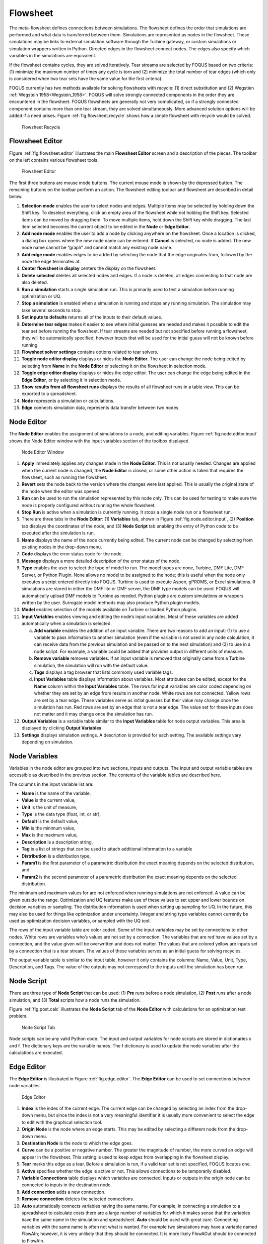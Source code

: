 .. _section.flowsheet:

Flowsheet
=========

The meta-flowsheet defines connections between simulations. The
flowsheet defines the order that simulations are performed and what data
is transferred between them. Simulations are represented as nodes in the
flowsheet. These simulations may be links to external simulation
software through the Turbine gateway, or custom simulations or
simulation wrappers written in Python. Directed edges in the flowsheet
connect nodes. The edges also specify which variables in the simulations
are equivalent.

If the flowsheet contains cycles, they are solved iteratively. Tear
streams are selected by FOQUS based on two criteria: (1) minimize the
maximum number of times any cycle is torn and (2) minimize the total
number of tear edges (which only is considered when two tear sets have
the same value for the first criteria).

FOQUS currently has two methods available for solving flowsheets with
recycle: (1) direct substitution and (2) Wegstien
:ref:`Wegstein 1958<Wegstein_1958>`. FOQUS will solve strongly connected
components in the order they are encountered in the flowsheet. FOQUS
flowsheets are generally not very complicated, so if a strongly
connected component contains more than one tear stream, they are solved
simultaneously. More advanced solution options will be added if a need
arises. Figure :ref:`fig.flowsheet.recycle`
shows how a simple flowsheet with recycle would be solved.

.. _fig.flowsheet.recycle
.. figure:: ../figs/recycle.svg
   :alt: Flowsheet Recycle
   :name: fig.flowsheet.recycle

   Flowsheet Recycle

Flowsheet Editor
----------------

Figure :ref:`fig.flowsheet.editor` illustrates
the main **Flowsheet Editor** screen and a description of the pieces.
The toolbar on the left contains various flowsheet tools.

.. _fig.flowsheet.editor`
.. figure:: ../figs/flowsheetEdit.svg
   :alt: Flowsheet Editor
   :name: fig.flowsheet.editor

   Flowsheet Editor

The first three buttons are mouse mode buttons. The current mouse mode
is shown by the depressed button. The remaining buttons on the toolbar
perform an action. The flowsheet editing toolbar and flowsheet are
described in detail below.

#. **Selection mode** enables the user to select nodes and edges.
   Multiple items may be selected by holding down the Shift key. To
   deselect everything, click an empty area of the flowsheet while not
   holding the Shift key. Selected items can be moved by dragging them.
   To move multiple items, hold down the Shift key while dragging. The
   last item selected becomes the current object to be edited in the
   **Node** or **Edge Editor**.

#. **Add node mode** enables the user to add a node by clicking anywhere
   on the flowsheet. Once a location is clicked, a dialog box opens
   where the new node name can be entered. If **Cancel** is selected, no
   node is added. The new node name cannot be “graph” and cannot match
   any existing node name.

#. **Add edge mode** enables edges to be added by selecting the node
   that the edge originates from, followed by the node the edge
   terminates at.

#. **Center flowsheet in display** centers the display on the flowsheet.

#. **Delete selected** deletes all selected nodes and edges. If a node
   is deleted, all edges connecting to that node are also deleted.

#. **Run a simulation** starts a single simulation run. This is
   primarily used to test a simulation before running optimization or
   UQ.

#. **Stop a simulation** is enabled when a simulation is running and
   stops any running simulation. The simulation may take several seconds
   to stop.

#. **Set inputs to defaults** returns all of the inputs to their default
   values.

#. **Determine tear edges** makes it easier to see where initial guesses
   are needed and makes it possible to edit the tear set before running
   the flowsheet. If tear streams are needed but not specified before
   running a flowsheet, they will be automatically specified, however
   inputs that will be used for the initial guess will not be known
   before running.

#. **Flowsheet solver settings** contains options related to tear
   solvers.

#. **Toggle node editor display** displays or hides the **Node Editor**.
   The user can change the node being edited by selecting from **Name**
   in the **Node Editor** or selecting it on the flowsheet in selection
   mode.

#. **Toggle edge editor display** displays or hides the edge editor. The
   user can change the edge being edited in the **Edge Editor**, or by
   selecting it in selection mode.

#. **Show results from all flowsheet runs** displays the results of all
   flowsheet runs in a table view. This can be exported to a
   spreadsheet.

#. **Node** represents a simulation or calculations.

#. **Edge** connects simulation data, represents data transfer between
   two nodes.

Node Editor
-----------

The **Node Editor** enables the assignment of simulations to a node, and
editing variables. Figure :ref:`fig.node.editor.input` shows the Node
Editor window with the input variables section of the toolbox displayed.

.. _fig.node.editor.input
.. figure:: ../figs/nodeEditInput.svg
   :alt: Node Editor Window
   :name: fig.node.editor.input

   Node Editor Window

#. **Apply** immediately applies any changes made in the **Node
   Editor**. This is not usually needed. Changes are applied when the
   current node is changed, the **Node Editor** is closed, or some other
   action is taken that requires the flowsheet, such as running the
   flowsheet.

#. **Revert** sets the node back to the version where the changes were
   last applied. This is usually the original state of the node when the
   editor was opened.

#. **Run** can be used to run the simulation represented by this node
   only. This can be used for testing to make sure the node is properly
   configured without running the whole flowsheet.

#. **Stop Run** is active when a simulation is currently running. It
   stops a single node run or a flowsheet run.

#. There are three tabs in the **Node Editor**: (1) **Variables** tab,
   shown in Figure :ref:`fig.node.editor.input`,
   (2) **Position** tab displays the coordinates of the node, and (3)
   **Node Script** tab enabling the entry of Python code to be executed
   after the simulation is run.

#. **Name** displays the name of the node currently being edited. The
   current node can be changed by selecting from existing nodes in the
   drop-down menu.

#. **Code** displays the error status code for the node.

#. **Message** displays a more detailed description of the error status
   of the node.

#. **Type** enables the user to select the type of model to run. The
   model types are none, Turbine, DMF Lite, DMF Server, or Python
   Plugin. None allows no model to be assigned to the node; this is
   useful when the node only executes a script entered directly into
   FOQUS. Turbine is used to execute Aspen, gPROMS, or Excel
   simulations. If simulations are stored in either the DMF lite or DMF
   server, the DMF type models can be used. FOQUS will automatically
   upload DMF models to Turbine as needed. Python plugins are custom
   simulations or wrappers written by the user. Surrogate model methods
   may also produce Python plugin models.

#. **Model** enables selection of the models available on Turbine or
   loaded Python plugins.

#. **Input Variables** enables viewing and editing the node’s input
   variables. Most of these variables are added automatically when a
   simulation is selected.

   a. **Add variable** enables the addition of an input variable. There
      are two reasons to add an input: (1) to use a variable to pass
      information to another simulation (even if the variable is not
      used in any node calculation, it can receive data from the
      previous simulation and be passed on to the next simulation) and
      (2) to use in a node script. For example, a variable could be
      added that provides output in different units of measure.

   b. **Remove variable** removes variables. If an input variable is
      removed that originally came from a Turbine simulation, the
      simulation will run with the default value.

   c. **Tags** displays a tag browser that lists commonly used variable
      tags.

   d. **Input Variables** table displays information about variables.
      Most attributes can be edited, except for the **Name** column
      within the **Input Variables** table. The rows for input variables
      are color coded depending on whether they are set by an edge from
      results in another node. White rows are not connected. Yellow rows
      are set by a tear edge. These variables serve as initial guesses
      but their value may change once the simulation has run. Red rows
      are set by an edge that is not a tear edge. The value set for
      these inputs does not matter and it may change once the simulation
      has run.

#. **Output Variables** is a variable table similar to the **Input
   Variables** table for node output variables. This area is displayed
   by clicking **Output Variables**.

#. **Settings** displays simulation settings. A description is provided
   for each setting. The available settings vary depending on
   simulation.

Node Variables
--------------

Variables in the node editor are grouped into two sections, inputs and
outputs. The input and output variable tables are accessible as
described in the previous section. The contents of the variable tables
are described here.

The columns in the input variable list are:

-  **Name** is the name of the variable,

-  **Value** is the current value,

-  **Unit** is the unit of measure,

-  **Type** is the data type (float, int, or str),

-  **Default** is the default value,

-  **Min** is the minimum value,

-  **Max** is the maximum value,

-  **Description** is a description string,

-  **Tag** is a list of strings that can be used to attach additional
   information to a variable

-  **Distribution** is a distribution type,

-  **Param1** is the first parameter of a parametric distribution the
   exact meaning depends on the selected distribution, and

-  **Param2** is the second parameter of a parametric distribution the
   exact meaning depends on the selected distribution.

The minimum and maximum values for are not enforced when running
simulations are not enforced. A value can be given outside the range.
Optimization and UQ features make use of these values to set upper and
lower bounds on decision variables or sampling. The distribution
information is used when setting up sampling for UQ. In the future, this
may also be used for things like optimization under uncertainty. Integer
and string type variables cannot currently be used as optimization
decision variables, or sampled with the UQ tool.

The rows of the input variable table are color coded. Some of the input
variables may be set by connections to other nodes. White rows are
variables who’s values are not set by a connection. The variables that
are red have values set by a connection, and the value given will be
overwritten and does not matter. The values that are colored yellow are
inputs set by a connection that is a tear stream. The values of these
variables serves as an initial guess for solving recycles.

The output variable table is similar to the input table, however it only
contains the columns: Name, Value, Unit, Type, Description, and Tags.
The value of the outputs may not correspond to the inputs until the
simulation has been run.

Node Script
-----------

There are three type of **Node Script** that can be used: (1) **Pre**
runs before a node simulation, (2) **Post** runs after a node
simulation, and (3) **Total** scripts how a node runs the simulation.

Figure :ref:`fig.post.calc` illustrates the **Node
Script** tab of the **Node Editor** with calculations for an
optimization test problem.

.. _fig.post.calc
.. figure:: ../figs/postCalc.svg
   :alt: Node Script Tab
   :name: fig.post.calc

   Node Script Tab

Node scripts can be any valid Python code. The input and output
variables for node scripts are stored in dictionaries x and f. The
dictionary keys are the variable names. The f dictionary is used to
update the node variables after the calculations are executed.

Edge Editor
-----------

The **Edge Editor** is illustrated in Figure :ref:`fig.edge.editor`. The **Edge Editor** can be
used to set connections between node variables.

.. _fig.edge.editor
.. figure:: ../figs/edgeEdit.svg
   :alt: Edge Editor
   :name: fig.edge.editor

   Edge Editor

#. **Index** is the index of the current edge. The current edge can be
   changed by selecting an index from the drop-down menu, but since the
   index is not a very meaningful identifier it is usually more
   convenient to select the edge to edit with the graphical selection
   tool.

#. **Origin Node** is the node where an edge starts. This may be edited
   by selecting a different node from the drop-down menu.

#. **Destination Node** is the node to which the edge goes.

#. **Curve** can be a positive or negative number. The greater the
   magnitude of number, the more curved an edge will appear in the
   flowsheet. This setting is used to keep edges from overlapping in the
   flowsheet display.

#. **Tear** marks this edge as a tear. Before a simulation is run, if a
   valid tear set is not specified, FOQUS locates one.

#. **Active** specifies whether the edge is active or not. This allows
   connections to be temporarily disabled.

#. **Variable Connections** table displays which variables are
   connected. Inputs or outputs in the origin node can be connected to
   inputs in the destination node.

#. **Add connection** adds a new connection.

#. **Remove connection** deletes the selected connections.

#. **Auto** automatically connects variables having the same name. For
   example, in connecting a simulation to a spreadsheet to calculate
   costs there are a large number of variables for which it makes sense
   that the variables have the same name in the simulation and
   spreadsheet. **Auto** should be used with great care. Connecting
   variables with the same name is often not what is wanted. For example
   two simulations may have a variable named FlowAIn; however, it is
   very unlikely that they should be connected. It is more likely
   FlowAOut should be connected to FlowAIn.
